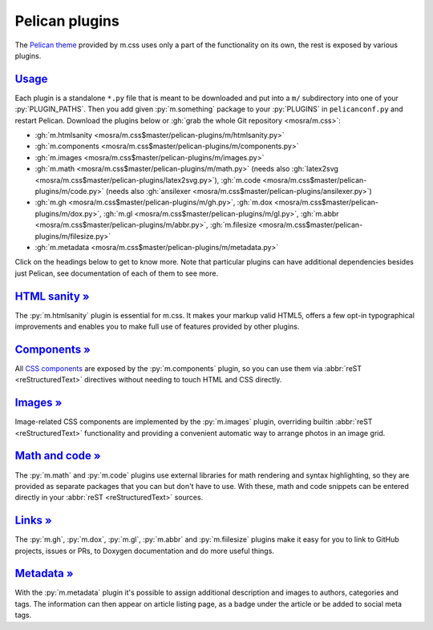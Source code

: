 ..
    This file is part of m.css.

    Copyright © 2017 Vladimír Vondruš <mosra@centrum.cz>

    Permission is hereby granted, free of charge, to any person obtaining a
    copy of this software and associated documentation files (the "Software"),
    to deal in the Software without restriction, including without limitation
    the rights to use, copy, modify, merge, publish, distribute, sublicense,
    and/or sell copies of the Software, and to permit persons to whom the
    Software is furnished to do so, subject to the following conditions:

    The above copyright notice and this permission notice shall be included
    in all copies or substantial portions of the Software.

    THE SOFTWARE IS PROVIDED "AS IS", WITHOUT WARRANTY OF ANY KIND, EXPRESS OR
    IMPLIED, INCLUDING BUT NOT LIMITED TO THE WARRANTIES OF MERCHANTABILITY,
    FITNESS FOR A PARTICULAR PURPOSE AND NONINFRINGEMENT. IN NO EVENT SHALL
    THE AUTHORS OR COPYRIGHT HOLDERS BE LIABLE FOR ANY CLAIM, DAMAGES OR OTHER
    LIABILITY, WHETHER IN AN ACTION OF CONTRACT, TORT OR OTHERWISE, ARISING
    FROM, OUT OF OR IN CONNECTION WITH THE SOFTWARE OR THE USE OR OTHER
    DEALINGS IN THE SOFTWARE.
..

Pelican plugins
###############

.. role:: py(code)
    :language: py

The `Pelican theme <{filename}/pelican/theme.rst>`_ provided by m.css uses only
a part of the functionality on its own, the rest is exposed by various plugins.

`Usage`_
========

Each plugin is a standalone ``*.py`` file that is meant to be downloaded and
put into a ``m/`` subdirectory into one of your :py:`PLUGIN_PATHS`. Then you
add given :py:`m.something` package to your :py:`PLUGINS` in ``pelicanconf.py``
and restart Pelican. Download the plugins below or
:gh:`grab the whole Git repository <mosra/m.css>`:

-   :gh:`m.htmlsanity <mosra/m.css$master/pelican-plugins/m/htmlsanity.py>`
-   :gh:`m.components <mosra/m.css$master/pelican-plugins/m/components.py>`
-   :gh:`m.images <mosra/m.css$master/pelican-plugins/m/images.py>`
-   :gh:`m.math  <mosra/m.css$master/pelican-plugins/m/math.py>` (needs also :gh:`latex2svg <mosra/m.css$master/pelican-plugins/latex2svg.py>`),
    :gh:`m.code <mosra/m.css$master/pelican-plugins/m/code.py>` (needs also :gh:`ansilexer <mosra/m.css$master/pelican-plugins/ansilexer.py>`)
-   :gh:`m.gh <mosra/m.css$master/pelican-plugins/m/gh.py>`,
    :gh:`m.dox <mosra/m.css$master/pelican-plugins/m/dox.py>`,
    :gh:`m.gl <mosra/m.css$master/pelican-plugins/m/gl.py>`,
    :gh:`m.abbr <mosra/m.css$master/pelican-plugins/m/abbr.py>`,
    :gh:`m.filesize <mosra/m.css$master/pelican-plugins/m/filesize.py>`
-   :gh:`m.metadata <mosra/m.css$master/pelican-plugins/m/metadata.py>`

Click on the headings below to get to know more. Note that particular plugins
can have additional dependencies besides just Pelican, see documentation of
each of them to see more.

`HTML sanity » <{filename}/plugins/htmlsanity.rst>`_
====================================================

The :py:`m.htmlsanity` plugin is essential for m.css. It makes your markup
valid HTML5, offers a few opt-in typographical improvements and enables you to
make full use of features provided by other plugins.

`Components » <{filename}/plugins/components.rst>`_
===================================================

All `CSS components <{filename}/css/components.rst>`_ are exposed by the
:py:`m.components` plugin, so you can use them via :abbr:`reST <reStructuredText>`
directives without needing to touch HTML and CSS directly.

`Images » <{filename}/plugins/images.rst>`_
===========================================

Image-related CSS components are implemented by the :py:`m.images` plugin,
overriding builtin :abbr:`reST <reStructuredText>` functionality and providing
a convenient automatic way to arrange photos in an image grid.

`Math and code » <{filename}/plugins/math-and-code.rst>`_
=========================================================

The :py:`m.math` and :py:`m.code` plugins use external libraries for math
rendering and syntax highlighting, so they are provided as separate packages
that you can but don't have to use. With these, math and code snippets can be
entered directly in your :abbr:`reST <reStructuredText>` sources.

`Links » <{filename}/plugins/links.rst>`_
=========================================

The :py:`m.gh`, :py:`m.dox`, :py:`m.gl`, :py:`m.abbr` and :py:`m.fiilesize`
plugins make it easy for you to link to GitHub projects, issues or PRs, to
Doxygen documentation and do more useful things.

`Metadata » <{filename}/plugins/metadata.rst>`_
===============================================

With the :py:`m.metadata` plugin it's possible to assign additional description
and images to authors, categories and tags. The information can then appear on
article listing page, as a badge under the article or be added to social meta
tags.

